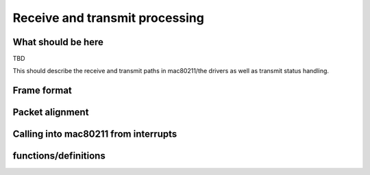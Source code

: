 ===============================
Receive and transmit processing
===============================

What should be here
===================

TBD

This should describe the receive and transmit paths in mac80211/the
drivers as well as transmit status handling.

Frame format
============

.. kernel-doc:: include/net/mac80211.h
   :doc: Frame format

Packet alignment
================

.. kernel-doc:: net/mac80211/rx.c
   :doc: Packet alignment

Calling into mac80211 from interrupts
=====================================

.. kernel-doc:: include/net/mac80211.h
   :doc: Calling mac80211 from interrupts

functions/definitions
=====================

.. kernel-doc:: include/net/mac80211.h
   :functions: ieee80211_rx_status mac80211_rx_flags mac80211_tx_info_flags mac80211_tx_control_flags mac80211_rate_control_flags ieee80211_tx_rate ieee80211_tx_info ieee80211_tx_info_clear_status ieee80211_rx ieee80211_rx_ni ieee80211_rx_irqsafeieee80211_tx_status ieee80211_tx_status_ni ieee80211_tx_status_irqsafe ieee80211_rts_get ieee80211_rts_duration ieee80211_ctstoself_get ieee80211_ctstoself_duration ieee80211_generic_frame_duration ieee80211_wake_queue ieee80211_stop_queue ieee80211_wake_queues ieee80211_stop_queues ieee80211_queue_stopped
